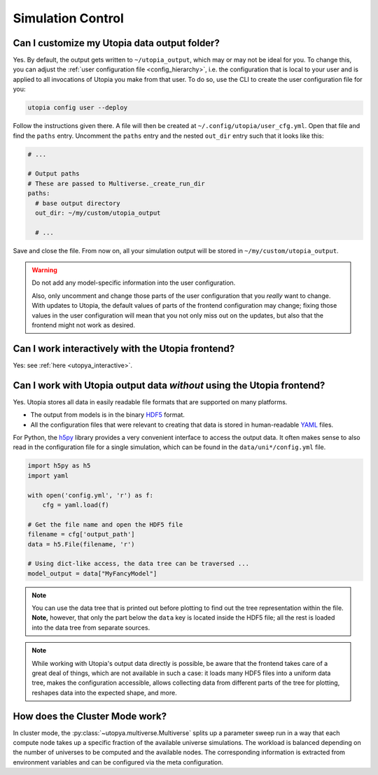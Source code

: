 
.. _faq_sim_control:

Simulation Control
------------------
Can I customize my Utopia data output folder?
^^^^^^^^^^^^^^^^^^^^^^^^^^^^^^^^^^^^^^^^^^^^^

Yes. By default, the output gets written to ``~/utopia_output``, which may or may not be ideal for you. To change this, you can adjust the :ref:`user configuration file <config_hierarchy>`, i.e. the configuration that is local to your user and is applied to all invocations of Utopia you make from that user. To do so, use the CLI to create the user configuration file for you:

.. code-block:: bash

  utopia config user --deploy

Follow the instructions given there. A file will then be created at ``~/.config/utopia/user_cfg.yml``. Open that file and find the ``paths`` entry. Uncomment the ``paths`` entry and the nested ``out_dir`` entry such that it looks like this:

.. code-block:: yaml

  # ...

  # Output paths
  # These are passed to Multiverse._create_run_dir
  paths:
    # base output directory
    out_dir: ~/my/custom/utopia_output

    # ...

Save and close the file. From now on, all your simulation output will be stored in ``~/my/custom/utopia_output``.

.. warning::

  Do not add any model-specific information into the user configuration.

  Also, only uncomment and change those parts of the user configuration that you *really* want to change. With updates to Utopia, the default values of parts of the frontend configuration may change; fixing those values in the user configuration will mean that you not only miss out on the updates, but also that the frontend might not work as desired.


Can I work interactively with the Utopia frontend?
^^^^^^^^^^^^^^^^^^^^^^^^^^^^^^^^^^^^^^^^^^^^^^^^^^

Yes: see :ref:`here <utopya_interactive>`.


Can I work with Utopia output data *without* using the Utopia frontend?
^^^^^^^^^^^^^^^^^^^^^^^^^^^^^^^^^^^^^^^^^^^^^^^^^^^^^^^^^^^^^^^^^^^^^^^

Yes. Utopia stores all data in easily readable file formats that are supported on many platforms.

* The output from models is in the binary `HDF5 <https://en.wikipedia.org/wiki/Hierarchical_Data_Format#HDF5>`_ format.
* All the configuration files that were relevant to creating that data is stored in human-readable `YAML <https://en.wikipedia.org/wiki/YAML>`_ files.

For Python, the `h5py <http://www.h5py.org>`_ library provides a very convenient interface to access the output data. It often makes sense to also read in the configuration file for a single simulation, which can be found in the ``data/uni*/config.yml`` file.

.. code-block:: python

   import h5py as h5
   import yaml

   with open('config.yml', 'r') as f:
       cfg = yaml.load(f)

   # Get the file name and open the HDF5 file
   filename = cfg['output_path']
   data = h5.File(filename, 'r')

   # Using dict-like access, the data tree can be traversed ...
   model_output = data["MyFancyModel"]

.. note::

  You can use the data tree that is printed out before plotting to find out the tree representation within the file. **Note,** however, that only the part below the ``data`` key is located inside the HDF5 file; all the rest is loaded into the data tree from separate sources.

.. note::

  While working with Utopia's output data directly is possible, be aware that the frontend takes care of a great deal of things, which are not available in such a case: it loads many HDF5 files into a uniform data tree, makes the configuration accessible, allows collecting data from different parts of the tree for plotting, reshapes data into the expected shape, and more.


How does the Cluster Mode work?
^^^^^^^^^^^^^^^^^^^^^^^^^^^^^^^
In cluster mode, the :py:class:`~utopya.multiverse.Multiverse` splits up a parameter sweep run in a way that each compute node takes up a specific fraction of the available universe simulations.
The workload is balanced depending on the number of universes to be computed and the available nodes.
The corresponding information is extracted from environment variables and can be configured via the meta configuration.

